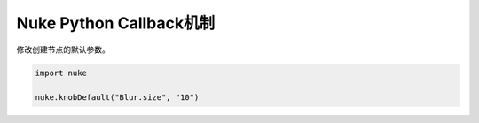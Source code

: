==============================
Nuke Python Callback机制
==============================

修改创建节点的默认参数。

.. code-block:: python

    import nuke

    nuke.knobDefault("Blur.size", "10")
